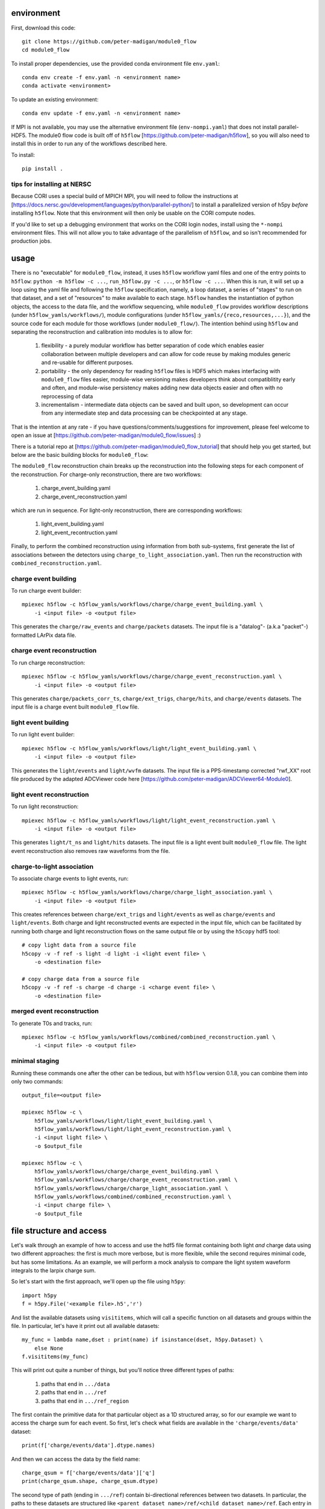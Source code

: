 .. image:: https://readthedocs.org/projects/module0-flow/badge/?version=latest
    :target: https://module0-flow.readthedocs.io/en/latest/?badge=latest
    :alt: Documentation Status

.. image:: https://github.com/peter-madigan/module0_flow/actions/workflows/test.yml/badge.svg
    :target: https://github.com/peter-madigan/module0_flow/actions/
    :alt: Test Status

environment
===========

First, download this code::

    git clone https://github.com/peter-madigan/module0_flow
    cd module0_flow

To install proper dependencies, use the provided conda environment file ``env.yaml``::

    conda env create -f env.yaml -n <environment name>
    conda activate <environment>

To update an existing environment::

    conda env update -f env.yaml -n <environment name>

If MPI is not available, you may use the alternative environment file
(``env-nompi.yaml``) that does not install parallel-HDF5. The module0 flow code
is built off of ``h5flow`` [https://github.com/peter-madigan/h5flow], so you
will also need to install this in order to run any of the workflows described
here.

To install::

    pip install .

tips for installing at NERSC
----------------------------

Because CORI uses a special build of MPICH MPI, you will need to follow the
instructions at [https://docs.nersc.gov/development/languages/python/parallel-python/]
to install a parallelized version of h5py *before* installing ``h5flow``. Note
that this environment will then only be usable on the CORI compute nodes.

If you'd like to set up a debugging environment that works on the CORI login
nodes, install using the ``*-nompi`` environment files. This will not allow you
to take advantage of the parallelism of ``h5flow``, and so isn't recommended for
production jobs.

usage
=====

There is no "executable" for ``module0_flow``, instead, it uses ``h5flow``
workflow yaml files and one of the entry points to ``h5flow``:
``python -m h5flow -c ...``, ``run_h5flow.py -c ...``, or ``h5flow -c ...``.
When this is run, it will set up a loop using the yaml file and
following the ``h5flow`` specification, namely,
a loop dataset, a series of "stages" to run on that dataset, and a set of
"resources" to make available to each stage. ``h5flow`` handles the
instantiation of python objects, the access to the data file, and the workflow
sequencing, while ``module0_flow`` provides workflow descriptions (under
``h5flow_yamls/workflows/``), module configurations (under
``h5flow_yamls/{reco,resources,...}``), and the source code for each module
for those workflows (under ``module0_flow/``). The intention behind using
``h5flow`` and separating the reconstruction and calibration into modules is
to allow for:

 1. flexibility - a purely modular workflow has better separation of code which enables easier collaboration between multiple developers and can allow for code reuse by making modules generic and re-usable for different purposes.
 2. portability - the only dependency for reading ``h5flow`` files is HDF5 which makes interfacing with ``module0_flow`` files easier, module-wise versioning makes developers think about compatiblitity early and often, and module-wise persistency makes adding new data objects easier and often with no reprocessing of data
 3. incrementalism - intermediate data objects can be saved and built upon, so development can occur from any intermediate step and data processing can be checkpointed at any stage.

That is the intention at any rate - if you have questions/comments/suggestions
for improvement, please feel welcome to open an issue at
[https://github.com/peter-madigan/module0_flow/issues] :)

There is a tutorial repo at
[https://github.com/peter-madigan/module0_flow_tutorial] that should help you
get started, but below are the basic building blocks for ``module0_flow``:

The ``module0_flow`` reconstruction chain breaks up the reconstruction into the
following steps for each component of the reconstruction. For charge-only
reconstruction, there are two workflows:

    1. charge_event_building.yaml
    2. charge_event_reconstruction.yaml

which are run in sequence. For light-only reconstruction, there are
corresponding workflows:

    1. light_event_building.yaml
    2. light_event_recontruction.yaml

Finally, to perform the combined reconstruction using information from both
sub-systems, first generate the list of associations between the detectors
using ``charge_to_light_association.yaml``. Then run the reconstruction with
``combined_reconstruction.yaml``.

charge event building
---------------------

To run charge event builder::

    mpiexec h5flow -c h5flow_yamls/workflows/charge/charge_event_building.yaml \
        -i <input file> -o <output file>

This generates the ``charge/raw_events`` and ``charge/packets`` datasets. The
input file is a "datalog"- (a.k.a "packet"-) formatted LArPix data file.

charge event reconstruction
---------------------------

To run charge reconstruction::

    mpiexec h5flow -c h5flow_yamls/workflows/charge/charge_event_reconstruction.yaml \
        -i <input file> -o <output file>

This generates ``charge/packets_corr_ts``, ``charge/ext_trigs``, ``charge/hits``,
and ``charge/events`` datasets. The input file is a charge event built ``module0_flow``
file.

light event building
--------------------

To run light event builder::

    mpiexec h5flow -c h5flow_yamls/workflows/light/light_event_building.yaml \
        -i <input file> -o <output file>

This generates the ``light/events`` and ``light/wvfm`` datasets. The input file
is a PPS-timestamp corrected "rwf_XX" root file produced by the adapted ADCViewer
code here [https://github.com/peter-madigan/ADCViewer64-Module0].

light event reconstruction
--------------------------

To run light reconstruction::

    mpiexec h5flow -c h5flow_yamls/workflows/light/light_event_reconstruction.yaml \
        -i <input file> -o <output file>

This generates ``light/t_ns`` and ``light/hits`` datasets. The input file is a light event built ``module0_flow``
file. The light event reconstruction also removes raw waveforms from the file.

charge-to-light association
---------------------------

To associate charge events to light events, run::

    mpiexec h5flow -c h5flow_yamls/workflows/charge/charge_light_association.yaml \
        -i <input file> -o <output file>

This creates references between ``charge/ext_trigs`` and ``light/events`` as well
as ``charge/events`` and ``light/events``. Both charge and light reconstructed
events are expected in the input file, which can be facilitated by running both
charge and light reconstruction flows on the same output file or by using
the ``h5copy`` hdf5 tool::

    # copy light data from a source file
    h5copy -v -f ref -s light -d light -i <light event file> \
        -o <destination file>

    # copy charge data from a source file
    h5copy -v -f ref -s charge -d charge -i <charge event file> \
        -o <destination file>

merged event reconstruction
---------------------------

To generate T0s and tracks, run::

    mpiexec h5flow -c h5flow_yamls/workflows/combined/combined_reconstruction.yaml \
        -i <input file> -o <output file>

minimal staging
---------------

Running these commands one after the other can be tedious, but with ``h5flow``
version 0.1.8, you can combine them into only two commands::

    output_file=<output file>

    mpiexec h5flow -c \
        h5flow_yamls/workflows/light/light_event_building.yaml \
        h5flow_yamls/workflows/light/light_event_reconstruction.yaml \
        -i <input light file> \
        -o $output_file

    mpiexec h5flow -c \
        h5flow_yamls/workflows/charge/charge_event_building.yaml \
        h5flow_yamls/workflows/charge/charge_event_reconstruction.yaml \
        h5flow_yamls/workflows/charge/charge_light_association.yaml \
        h5flow_yamls/workflows/combined/combined_reconstruction.yaml \
        -i <input charge file> \
        -o $output_file


file structure and access
=========================

Let's walk through an example of how to access and use the hdf5
file format containing both light `and` charge data using two different approaches:
the first is much more verbose, but is more flexible, while the second requires
minimal code, but has some limitations. As an example, we will
perform a mock analysis to compare the light system waveform integrals to the
larpix charge sum.

So let's start with the first approach, we'll open up the file using ``h5py``::

    import h5py
    f = h5py.File('<example file>.h5','r')

And list the available datasets using ``visititems``, which will call a specific
function on all datasets and groups within the file. In particular, let's
have it print out all available datasets::

    my_func = lambda name,dset : print(name) if isinstance(dset, h5py.Dataset) \
        else None
    f.visititems(my_func)

This will print out quite a number of things, but you'll notice three different
types of paths:

 1. paths that end in ``.../data``
 2. paths that end in ``.../ref``
 3. paths that end in ``.../ref_region``

The first contain the primitive data for that particular object as a 1D
structured array, so for our example we want to access the charge sum for each
event. So first, let's check what fields are available in the
``'charge/events/data'`` dataset::

    print(f['charge/events/data'].dtype.names)

And then we can access the data by the field name::

    charge_qsum = f['charge/events/data']['q']
    print(charge_qsum.shape, charge_qsum.dtype)

The second type of path (ending in ``.../ref``) contain bi-directional references
between two datasets. In particular, the paths to these datasets are structured
like ``<parent dataset name>/ref/<child dataset name>/ref``. Each entry in the
``.../ref`` dataset corresponds to a single link between the parent and child
datasets::

    f['charge/events/ref/light/events/ref'][0]
    # returns something like [1, 2]

By convention, the first value corresponds to the index into the ``charge/events/data``
dataset and the second value corresponds to the index into the ``light/events/data``
dataset. To use, you can directly pass these references as indices into the
corresponding datasets::

    ref = f['charge/events/ref/light/events/ref'][0]
    # get the first charge event that has a light event associated with it
    f['charge/events/data'][ref[0]]
    # get the light event associated with the first charge event
    f['light/events/data'][ref[1]]

You could loop over these references and load the rows of the dataset in that
way, but it would be very slow. Instead, ``h5flow`` offers a helper function
(``dereference``) to load references::

    from h5flow.data import dereference

    # reference dataset you want to use
    ref = f['charge/events/ref/light/events/ref']
    # data you want to load
    dset = f['light/events/data']
    # parent indices you want to use (i.e. event id 0)
    sel = 0

    # this will load *ALL* the references
    # and then find the data related to your selection
    data = dereference(sel, ref, dset)

    # other selections are possible, either slices or iterables
    dereference(slice(0,100), ref, dset)
    dereference([0,1,2,3,1,0], ref, dset)

Data is loaded as a ``numpy`` masked array with shape ``(len(sel), max_ref)``.
So if there are only up to 5 light events associated any of the 100 charge
events we wanted before::

    print(data.shape, data.dtype) # e.g. (100, 5)

The first dimension corresponds to our charge event selection and the second dimension
corresponds to the light event(s) that are associated with a given charge event.

We can also load references with the opposite orientation (e.g.
``light/events -> charge/events``), by using the ``ref_direction`` argument::

    # we use the same reference dataset as before
    ref = f['charge/events/ref/light/events/ref']
    # but now we load from the charge dataset
    dset = f['charge/events/data']
    # and the parent indices correspond to positions within the light events
    sel = 0 # get charge events associated with the first light event

    # to load, we modify the reference direction from (0,1) [default] to (1,0)
    # since we want to use the second index of the ref dset as the "parent" and
    # the first index as the "child"
    data = dereference(sel, ref, dset, ref_direction=(1,0))
    print(data.shape, data.dtype)

Loading references can take some time if you have a very large reference dataset
(>50k). To speed things up, we can can use the ``../ref_region`` datasets to
find out where in the reference dataset we need to look for each item. In
particular, this dataset provides a ``'start'`` and ``'stop'`` index for each
item::

    # get the bounds for where the first charge event references exist within
    # the ref dataset
    sel = 0
    region = f['charge/events/ref/light/events/ref_region'][sel]

    # the first index in ref that is associated with charge event 0
    print(region['start'])
    # the last index + 1 in ref that is associated with charge event 0
    print(region['stop'])

    # gets all references that *might* be associated with charge event 0
    ref = f['charge/events/ref/light/events/ref'][region['start']:region['stop']]
    print(ref)

You can use this dataset with the helper function to load referred data in an
efficient way (this is the recommended approach)::

    sel = 0
    ref = f['charge/events/ref/light/events/ref']
    dset = f['light/events/data']

    region = f['charge/events/ref/light/events/ref_region']

    # this will load only necessary references and then find the data related
    # to your selection
    data = dereference(sel, ref, dset, region=region)

For datasets with a trivial 1:1 relationship (``light/events/data`` and
``light/wvfm/data`` in this case), you can directly use the references for one
of the datasets for any of the others::

    light_events = dereference(sel, ref, f['light/events/data'], region=region)
    light_wvfms = dereference(sel, ref, f['light/wvfm/data'], region=region)

Now that we have both the event information and the waveform data, we can
compare the charge sum of an event to the integral of the raw waveforms::

    import numpy.ma as ma # use masked arrays

    # we'll only look at a events 0-1000 since the raw waveforms will use a
    # lot of memory
    sel = slice(0,1000)

    # first get the data
    ref = f['charge/events/ref/light/events/ref']
    dset = f['light/events/data']
    region = f['charge/events/ref/light/events/ref_region']

    charge_events = f['charge/events/data'][sel]
    light_events = dereference(sel, ref, f['light/events/data'], region=region)
    light_wvfms = dereference(sel, ref, f['light/wvfm/data'], region=region)

    print('charge_events:',charge_events.shape)
    print('light_events:',light_events.shape)
    print('light_wvfms:',light_wvfms.shape)

    # now apply a channel mask to the waveforms to ignore certain channels
    # and waveforms
    valid_wvfm = light_events['wvfm_valid'].astype(bool)
    # (event index, light event index, adc index, channel index)
    print('valid_wvfm',valid_wvfm.shape)
    channel_mask = np.zeros_like(valid_wvfm)
    sipm_channels = np.array(
        [2,3,4,5,6,7] + [18,19,20,21,22,23] + [34,35,36,37,38,39] + \
        [50,51,52,53,54,55] + \
        [9,10,11,12,13,14] + [25,26,27,28,29,30] + [41,42,43,44,45,46] + \
        [57,58,59,60,61,62]
    )
    channel_mask[:,:,:,sipm_channels] = True

    samples = light_wvfms['samples']
    # (event index, light event index, adc index, channel index, sample index)
    print('samples:',samples.shape)
    # numpy masked arrays use the mask convention: True == invalid
    samples.mask = samples.mask | np.expand_dims(~channel_mask,-1) | \
        np.expand_dims(~valid_wvfm,-1)

    # now we can subtract the pedestals (using the mean of the first 50 samples)
    samples = samples.astype(float) - samples[...,:50].mean(axis=-1, keepdims=True)

    # and we can integrate over each of the dimensions:
    # axis 4 = integral over waveform, axis 3 = sum over valid channels,
    # axis 2 = sum over valid adcs, axis 1 = sum over light events associated
    #          to a charge event
    light_integrals = samples.sum(axis=4).sum(axis=3).sum(axis=2).sum(axis=1)

    # we can either create a mask for only the valid entries (i.e. the charge-
    # to-light association exists)
    valid_event_mask = ~light_integrals.mask
    # or we can zero out the invalid entries (beware: this will update the
    # light_integral.mask to indicate that these are now valid entries)
    light_integrals[light_integrals.mask] = 0.

And we plot the correlation between the charge and light systems::

    import matplotlib.pyplot as plt

    plt.ion()
    plt.figure()
    plt.hist2d(charge_qsum[valid_event_mask], light_integrals[valid_event_mask],
        bins=(1000,1000))
    plt.xlabel('Charge sum [mV]')
    plt.ylabel('Light integral [ADC]')

``h5flow`` also has the capability of traversing multiple references using
the ``dereference_chain`` helper function. I will leave it to you to visit the
``h5flow`` docs and to play around with this functionality.

Ok, so that's how to access data using the verbose and flexible approach. Now
let's do it the quick and easy way.

We'll use an ``H5FlowDataManager`` object to help::

    from h5flow.data import H5FlowDataManager
    dm = H5FlowDataManager('<input file>', 'r', mpi=False)

This object has built-in smart reference traversal via the ``__getitem__``
special method. If one argument is specified, it acts as a pass-through to an
underlying ``h5py.File``::

    dm['light/events/data'] # get the light events dataset
    dm['light/events'] # get the light events group
    dm['light/events'].attrs # get light event attributes

But when using multiple arguments, it will load references::

    # again lets get the first 1000 charge events
    charge_events = dm['charge/events/data', sel]
    # (event index,)

    # and now we use the fancy access method
    light_events = dm['charge/events','light/events',sel]
    # (event index, light event index)

    # and we can also get the waveforms, but only if the light/events -> light/wvfm references exist
    light_wvfm = dm['charge/events','light/events','light/wvfm',sel]
    # (event index, light event index, light waveform index)

That's certainly much cleaner! But in this case, you are limited in only traversing
references that are explicitly defined so references can't do double duty for
multiple datasets. You also are not able to just load the reference index by
itself. So, this approach might not be suited for every situation.

There is also a plotting script at ``scripts/map_file.py`` which will generate
a map of all of the references included in the file. You will need ``networkx``
installed in order to run this. Run with::

    python scripts/map_file.py <file>

And that concludes the intro into the data access!

For more details on what different fields in the datatypes mean, look at the
module-specific documentation. For more details on how to use the dereferencing
schema, look at the h5flow documentation [https://h5flow.readthedocs.io/en/latest/].
